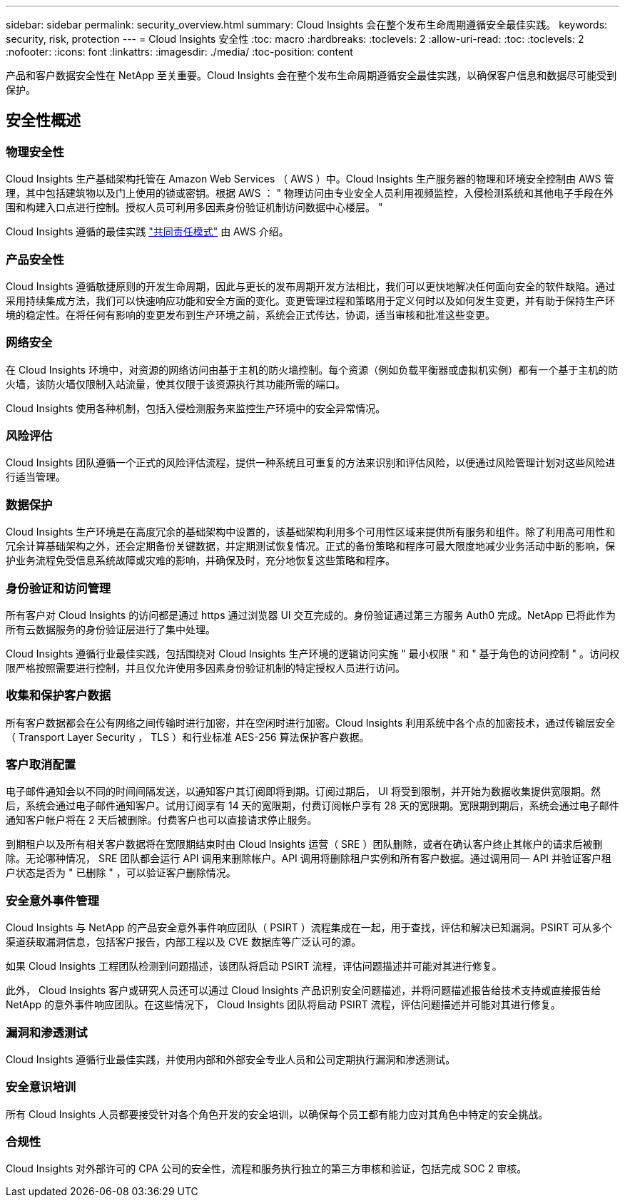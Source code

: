 ---
sidebar: sidebar 
permalink: security_overview.html 
summary: Cloud Insights 会在整个发布生命周期遵循安全最佳实践。 
keywords: security, risk, protection 
---
= Cloud Insights 安全性
:toc: macro
:hardbreaks:
:toclevels: 2
:allow-uri-read: 
:toc: 
:toclevels: 2
:nofooter: 
:icons: font
:linkattrs: 
:imagesdir: ./media/
:toc-position: content


[role="lead"]
产品和客户数据安全性在 NetApp 至关重要。Cloud Insights 会在整个发布生命周期遵循安全最佳实践，以确保客户信息和数据尽可能受到保护。



== 安全性概述



=== 物理安全性

Cloud Insights 生产基础架构托管在 Amazon Web Services （ AWS ）中。Cloud Insights 生产服务器的物理和环境安全控制由 AWS 管理，其中包括建筑物以及门上使用的锁或密钥。根据 AWS ： " 物理访问由专业安全人员利用视频监控，入侵检测系统和其他电子手段在外围和构建入口点进行控制。授权人员可利用多因素身份验证机制访问数据中心楼层。 "

Cloud Insights 遵循的最佳实践 link:https://aws.amazon.com/compliance/shared-responsibility-model/["共同责任模式"] 由 AWS 介绍。



=== 产品安全性

Cloud Insights 遵循敏捷原则的开发生命周期，因此与更长的发布周期开发方法相比，我们可以更快地解决任何面向安全的软件缺陷。通过采用持续集成方法，我们可以快速响应功能和安全方面的变化。变更管理过程和策略用于定义何时以及如何发生变更，并有助于保持生产环境的稳定性。在将任何有影响的变更发布到生产环境之前，系统会正式传达，协调，适当审核和批准这些变更。



=== 网络安全

在 Cloud Insights 环境中，对资源的网络访问由基于主机的防火墙控制。每个资源（例如负载平衡器或虚拟机实例）都有一个基于主机的防火墙，该防火墙仅限制入站流量，使其仅限于该资源执行其功能所需的端口。

Cloud Insights 使用各种机制，包括入侵检测服务来监控生产环境中的安全异常情况。



=== 风险评估

Cloud Insights 团队遵循一个正式的风险评估流程，提供一种系统且可重复的方法来识别和评估风险，以便通过风险管理计划对这些风险进行适当管理。



=== 数据保护

Cloud Insights 生产环境是在高度冗余的基础架构中设置的，该基础架构利用多个可用性区域来提供所有服务和组件。除了利用高可用性和冗余计算基础架构之外，还会定期备份关键数据，并定期测试恢复情况。正式的备份策略和程序可最大限度地减少业务活动中断的影响，保护业务流程免受信息系统故障或灾难的影响，并确保及时，充分地恢复这些策略和程序。



=== 身份验证和访问管理

所有客户对 Cloud Insights 的访问都是通过 https 通过浏览器 UI 交互完成的。身份验证通过第三方服务 Auth0 完成。NetApp 已将此作为所有云数据服务的身份验证层进行了集中处理。

Cloud Insights 遵循行业最佳实践，包括围绕对 Cloud Insights 生产环境的逻辑访问实施 " 最小权限 " 和 " 基于角色的访问控制 " 。访问权限严格按照需要进行控制，并且仅允许使用多因素身份验证机制的特定授权人员进行访问。



=== 收集和保护客户数据

所有客户数据都会在公有网络之间传输时进行加密，并在空闲时进行加密。Cloud Insights 利用系统中各个点的加密技术，通过传输层安全（ Transport Layer Security ， TLS ）和行业标准 AES-256 算法保护客户数据。



=== 客户取消配置

电子邮件通知会以不同的时间间隔发送，以通知客户其订阅即将到期。订阅过期后， UI 将受到限制，并开始为数据收集提供宽限期。然后，系统会通过电子邮件通知客户。试用订阅享有 14 天的宽限期，付费订阅帐户享有 28 天的宽限期。宽限期到期后，系统会通过电子邮件通知客户帐户将在 2 天后被删除。付费客户也可以直接请求停止服务。

到期租户以及所有相关客户数据将在宽限期结束时由 Cloud Insights 运营（ SRE ）团队删除，或者在确认客户终止其帐户的请求后被删除。无论哪种情况， SRE 团队都会运行 API 调用来删除帐户。API 调用将删除租户实例和所有客户数据。通过调用同一 API 并验证客户租户状态是否为 " 已删除 " ，可以验证客户删除情况。



=== 安全意外事件管理

Cloud Insights 与 NetApp 的产品安全意外事件响应团队（ PSIRT ）流程集成在一起，用于查找，评估和解决已知漏洞。PSIRT 可从多个渠道获取漏洞信息，包括客户报告，内部工程以及 CVE 数据库等广泛认可的源。

如果 Cloud Insights 工程团队检测到问题描述，该团队将启动 PSIRT 流程，评估问题描述并可能对其进行修复。

此外， Cloud Insights 客户或研究人员还可以通过 Cloud Insights 产品识别安全问题描述，并将问题描述报告给技术支持或直接报告给 NetApp 的意外事件响应团队。在这些情况下， Cloud Insights 团队将启动 PSIRT 流程，评估问题描述并可能对其进行修复。



=== 漏洞和渗透测试

Cloud Insights 遵循行业最佳实践，并使用内部和外部安全专业人员和公司定期执行漏洞和渗透测试。



=== 安全意识培训

所有 Cloud Insights 人员都要接受针对各个角色开发的安全培训，以确保每个员工都有能力应对其角色中特定的安全挑战。



=== 合规性

Cloud Insights 对外部许可的 CPA 公司的安全性，流程和服务执行独立的第三方审核和验证，包括完成 SOC 2 审核。
